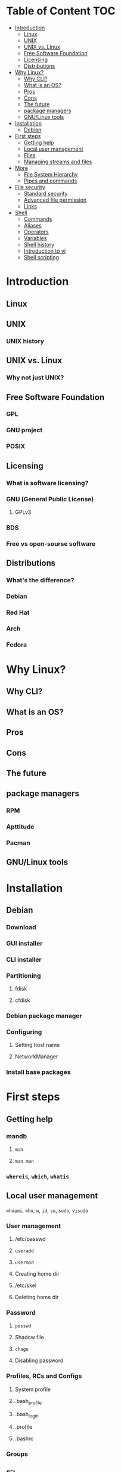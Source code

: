 * Table of Content :TOC:
- [[#introduction][Introduction]]
  - [[#linux][Linux]]
  - [[#unix][UNIX]]
  - [[#unix-vs-linux][UNIX vs. Linux]]
  - [[#free-software-foundation][Free Software Foundation]]
  - [[#licensing][Licensing]]
  - [[#distributions][Distributions]]
- [[#why-linux][Why Linux?]]
  - [[#why-cli][Why CLI?]]
  - [[#what-is-an-os][What is an OS?]]
  - [[#pros][Pros]]
  - [[#cons][Cons]]
  - [[#the-future][The future]]
  - [[#package-managers][package managers]]
  -  [[#gnulinux-tools][GNU/Linux tools]]
- [[#installation][Installation]]
  - [[#debian][Debian]]
- [[#first-steps][First steps]]
  - [[#getting-help][Getting help]]
  - [[#local-user-management][Local user management]]
  - [[#files][Files]]
  - [[#managing-streams-and-files][Managing streams and files]]
- [[#more][More]]
  - [[#file-system-hierarchy][File System Hierarchy]]
  - [[#pipes-and-commands][Pipes and commands]]
- [[#file-security][File security]]
  - [[#standard-security][Standard security]]
  - [[#advanced-file-permission][Advanced file permission]]
  - [[#links][Links]]
- [[#shell][Shell]]
  - [[#commands][Commands]]
  - [[#aliases][Aliases]]
  - [[#operators][Operators]]
  - [[#variables][Variables]]
  - [[#shell-history][Shell history]]
  - [[#introduction-to-vi][Introduction to vi]]
  - [[#shell-scripting][Shell scripting]]

* Introduction
** Linux
** UNIX
*** UNIX history
** UNIX vs. Linux
*** Why not just UNIX?
** Free Software Foundation
*** GPL
*** GNU project
*** POSIX
** Licensing
*** What is software licensing?
*** GNU (General Public License)
**** GPLv3
*** BDS
*** Free vs open-sourse software
** Distributions
*** What's the difference?
*** Debian
*** Red Hat
*** Arch
*** Fedora
* Why Linux?
** Why CLI?
** What is an OS?
** Pros
** Cons
** The future
** package managers
*** RPM
*** Apttitude
*** Pacman
**  GNU/Linux tools
* Installation
** Debian
*** Download
*** GUI installer
*** CLI installer
*** Partitioning
**** fdisk
**** cfdisk
*** Debian package manager
*** Configuring
**** Setting host name
**** NetworkManager
*** Install base packages
* First steps
** Getting help
*** mandb
**** ~man~
**** ~man man~
*** ~whereis~, ~which~, ~whatis~
** Local user management
**** ~whoami~, ~who~, ~w~, ~id~, ~su~, ~sudo~, ~visudo~
*** User management
**** /etc/passwd
**** ~useradd~
**** ~usermod~
**** Creating home dir
**** /etc/skel
**** Deleting home dir
*** Password
**** ~passwd~
**** Shadow file
**** ~chage~
**** Disabling password
*** Profiles, RCs and Configs
**** System profile
**** .bash_profile
**** .bash_login
**** .profile
**** .bashrc
*** Groups
** Files
*** Everything about files
**** Regular files
**** Directories
**** Special files
***** Character device files
***** Block device files
***** Local socket files
***** Pipes
***** Links
*** ~file~, ~touch~, ~rm~, ~mv~, ~cp~, ~rename~
*** Directories
**** ~pwd~, ~ls~, ~mkdir~, ~cd~,
**** Types of paths
**** Best practices :vague:
** Managing streams and files
*** source
*** bash
*** tail, head, cat, tac, more & less, string
*** Best practices
* More
** File System Hierarchy
*** ~man hier~
*** File system standard
*** /root, /boot, /bin, /etc, /opt, /mnt, /media, /tmp, /dev
*** /dev/null
*** /proc
*** /urs
*** /var
** Pipes and commands
*** basic Unix tools
**** ~find~, ~sleep~, ~time~, ~date~, ~locate~, gzip, bzip, ~cal~
*** I/O redirection
**** stdin, stdout, stderr
**** Output redirection
**** Error redirection
**** Input redirection
**** Joining stdout & stderr
*** Filters
**** ~cat~, ~tee~, ~grep~, ~cut~, ~tr~, ~wc~, ~sort~, ~comm~, ~od~, ~sed~, ~pip~
*** Regex
* File security
** Standard security
*** Ownerships
*** Permissions
** Advanced file permission
*** Sticky bit
*** Setgid bit
** Links
*** ~ls -{}~
*** Definition of directory
*** Symbolic link
*** Hard link
*** Removing link
* Shell
** Commands
** Aliases
** Operators
*** =;=
*** =&=
*** =$?=
*** =&&=
*** =||=
*** =#=
*** =\=
** Variables
*** =$=
*** ~$PATH~
*** ~$PS1~
*** ~env~
*** ~export~
*** ~set~
*** ~unset~
** Shell history
*** The last command
*** History
*** =!n=
*** ~$HISTSIZE~
** Introduction to vi
** Shell scripting
*** Shebang
*** Hello world!
*** Variables
*** Sourcing and run a script
*** Loops and conditions
*** More on scripting
**** ~eval~
**** =(())=
**** ~case~
**** ~function~
**** ~let~
